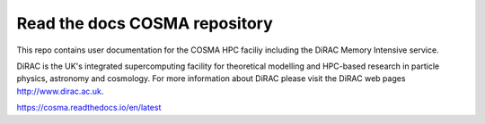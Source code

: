 Read the docs COSMA repository
=======================================

This repo contains user documentation for the COSMA HPC faciliy including the DiRAC Memory Intensive service. 

DiRAC is the UK's integrated supercomputing facility for theoretical modelling and HPC-based research in particle physics, astronomy and cosmology.
For more information about DiRAC please visit the DiRAC web pages http://www.dirac.ac.uk.

https://cosma.readthedocs.io/en/latest
